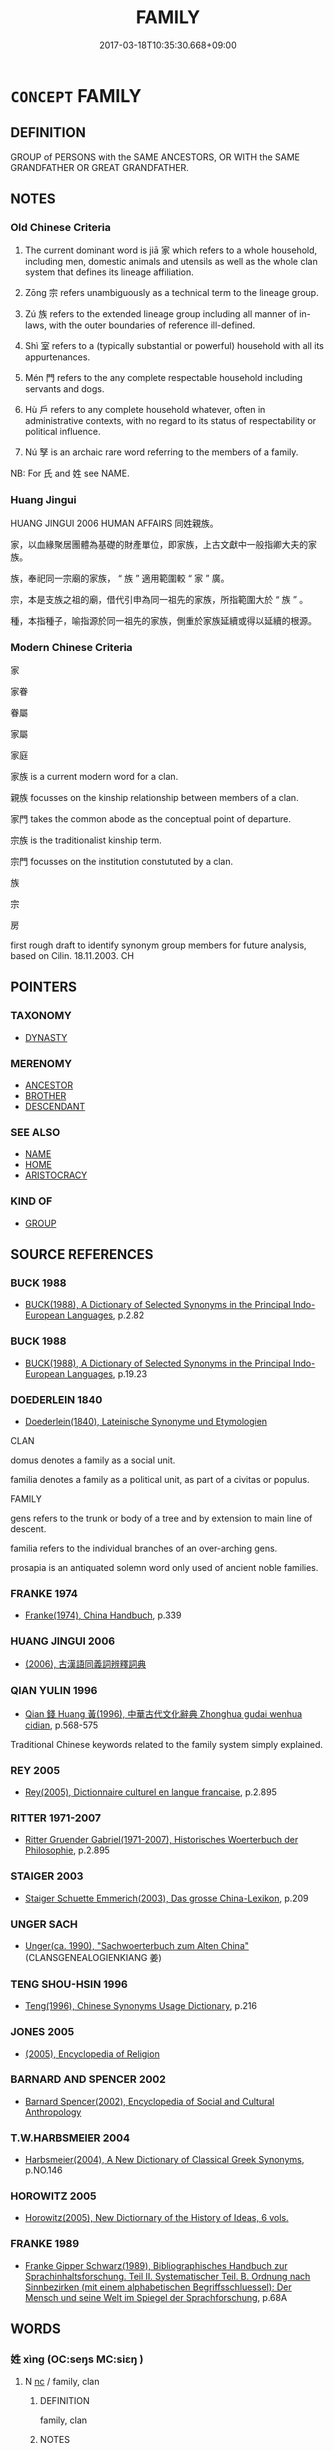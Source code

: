 # -*- mode: mandoku-tls-view -*-
#+TITLE: FAMILY
#+DATE: 2017-03-18T10:35:30.668+09:00        
#+STARTUP: content
* =CONCEPT= FAMILY
:PROPERTIES:
:CUSTOM_ID: uuid-55be2fa8-f34c-4f62-831c-7cd779c1279c
:SYNONYM+:  CLAN
:SYNONYM+:  RELATIVES
:SYNONYM+:  RELATIONS
:SYNONYM+:  KIN
:SYNONYM+:  NEXT OF KIN
:SYNONYM+:  KINSFOLK
:SYNONYM+:  KINDRED
:SYNONYM+:  ONE'S (OWN) FLESH AND BLOOD
:SYNONYM+:  NEAREST AND DEAREST
:SYNONYM+:  PEOPLE
:SYNONYM+:  CONNECTIONS
:SYNONYM+:  EXTENDED FAMILY
:SYNONYM+:  IN-LAWS
:SYNONYM+:  CLAN
:TR_ZH: 家族
:END:
** DEFINITION

GROUP of PERSONS with the SAME ANCESTORS, OR WITH the SAME GRANDFATHER OR GREAT GRANDFATHER.

** NOTES

*** Old Chinese Criteria
1. The current dominant word is jiā 家 which refers to a whole household, including men, domestic animals and utensils as well as the whole clan system that defines its lineage affiliation.

2. Zōng 宗 refers unambiguously as a technical term to the lineage group.

3. Zú 族 refers to the extended lineage group including all manner of in-laws, with the outer boundaries of reference ill-defined.

4. Shì 室 refers to a (typically substantial or powerful) household with all its appurtenances.

5. Mén 門 refers to the any complete respectable household including servants and dogs.

6. Hù 戶 refers to any complete household whatever, often in administrative contexts, with no regard to its status of respectability or political influence.

7. Nú 孥 is an archaic rare word referring to the members of a family.

NB: For 氏 and 姓 see NAME.

*** Huang Jingui
HUANG JINGUI 2006 HUMAN AFFAIRS 同姓親族。

家，以血緣聚居團體為基礎的財產單位，即家族，上古文獻中一般指卿大夫的家族。

族，奉祀同一宗廟的家族， “ 族 ” 適用範圍較 “ 家 ” 廣。

宗，本是支族之祖的廟，借代引申為同一祖先的家族，所指範圍大於 “ 族 ” 。

種，本指種子，喻指源於同一祖先的家族，側重於家族延續或得以延續的根源。

*** Modern Chinese Criteria
家

家眷

眷屬

家屬

家庭

家族 is a current modern word for a clan.

親族 focusses on the kinship relationship between members of a clan.

家門 takes the common abode as the conceptual point of departure.

宗族 is the traditionalist kinship term.

宗門 focusses on the institution constututed by a clan.

族

宗

房

first rough draft to identify synonym group members for future analysis, based on Cilin. 18.11.2003. CH

** POINTERS
*** TAXONOMY
 - [[tls:concept:DYNASTY][DYNASTY]]

*** MERENOMY
 - [[tls:concept:ANCESTOR][ANCESTOR]]
 - [[tls:concept:BROTHER][BROTHER]]
 - [[tls:concept:DESCENDANT][DESCENDANT]]

*** SEE ALSO
 - [[tls:concept:NAME][NAME]]
 - [[tls:concept:HOME][HOME]]
 - [[tls:concept:ARISTOCRACY][ARISTOCRACY]]

*** KIND OF
 - [[tls:concept:GROUP][GROUP]]

** SOURCE REFERENCES
*** BUCK 1988
 - [[cite:BUCK-1988][BUCK(1988), A Dictionary of Selected Synonyms in the Principal Indo-European Languages]], p.2.82

*** BUCK 1988
 - [[cite:BUCK-1988][BUCK(1988), A Dictionary of Selected Synonyms in the Principal Indo-European Languages]], p.19.23

*** DOEDERLEIN 1840
 - [[cite:DOEDERLEIN-1840][Doederlein(1840), Lateinische Synonyme und Etymologien]]

CLAN

domus denotes a family as a social unit.

familia denotes a family as a political unit, as part of a civitas or populus.



FAMILY

gens refers to the trunk or body of a tree and by extension to main line of descent.

familia refers to the individual branches of an over-arching gens.

prosapia is an antiquated solemn word only used of ancient noble families.

*** FRANKE 1974
 - [[cite:FRANKE-1974][Franke(1974), China Handbuch]], p.339

*** HUANG JINGUI 2006
 - [[cite:HUANG-JINGUI-2006][(2006), 古漢語同義詞辨釋詞典]]
*** QIAN YULIN 1996
 - [[cite:QIAN-YULIN-1996][Qian 錢 Huang 黃(1996), 中華古代文化辭典 Zhonghua gudai wenhua cidian]], p.568-575


Traditional Chinese keywords related to the family system simply explained.

*** REY 2005
 - [[cite:REY-2005][Rey(2005), Dictionnaire culturel en langue francaise]], p.2.895

*** RITTER 1971-2007
 - [[cite:RITTER-1971-2007][Ritter Gruender Gabriel(1971-2007), Historisches Woerterbuch der Philosophie]], p.2.895

*** STAIGER 2003
 - [[cite:STAIGER-2003][Staiger Schuette Emmerich(2003), Das grosse China-Lexikon]], p.209

*** UNGER SACH
 - [[cite:UNGER-SACH][Unger(ca. 1990), "Sachwoerterbuch zum Alten China"]] (CLANSGENEALOGIENKIANG 姜)
*** TENG SHOU-HSIN 1996
 - [[cite:TENG-SHOU-HSIN-1996][Teng(1996), Chinese Synonyms Usage Dictionary]], p.216

*** JONES 2005
 - [[cite:JONES-2005][(2005), Encyclopedia of Religion]]
*** BARNARD AND SPENCER 2002
 - [[cite:BARNARD-AND-SPENCER-2002][Barnard Spencer(2002), Encyclopedia of Social and Cultural Anthropology]]
*** T.W.HARBSMEIER 2004
 - [[cite:T.W.HARBSMEIER-2004][Harbsmeier(2004), A New Dictionary of Classical Greek Synonyms]], p.NO.146

*** HOROWITZ 2005
 - [[cite:HOROWITZ-2005][Horowitz(2005), New Dictiornary of the History of Ideas, 6 vols.]]
*** FRANKE 1989
 - [[cite:FRANKE-1989][Franke Gipper Schwarz(1989), Bibliographisches Handbuch zur Sprachinhaltsforschung. Teil II. Systematischer Teil. B. Ordnung nach Sinnbezirken (mit einem alphabetischen Begriffsschluessel): Der Mensch und seine Welt im Spiegel der Sprachforschung]], p.68A

** WORDS
   :PROPERTIES:
   :VISIBILITY: children
   :END:
*** 姓 xìng (OC:seŋs MC:siɛŋ )
:PROPERTIES:
:CUSTOM_ID: uuid-243c6b2e-bc38-462d-adaf-391c2d8077af
:Char+: 姓(38,5/8) 
:GY_IDS+: uuid-7929ccfa-0368-4b54-a477-94de0644a2ec
:PY+: xìng     
:OC+: seŋs     
:MC+: siɛŋ     
:END: 
**** N [[tls:syn-func::#uuid-3ebcb41c-a90c-4c14-80c9-65b36dd977b3][nc]] / family, clan
:PROPERTIES:
:CUSTOM_ID: uuid-c54c8eb7-41bd-4626-b428-dc1527d6dedd
:END:
****** DEFINITION

family, clan

****** NOTES

*** 孥 nú (OC:naa MC:nuo̝ )
:PROPERTIES:
:CUSTOM_ID: uuid-740a3db2-ce67-46bb-89d6-0289d236af63
:Char+: 孥(39,5/8) 
:GY_IDS+: uuid-3abb7f5a-f1e0-4240-b353-f5d0b3562f84
:PY+: nú     
:OC+: naa     
:MC+: nuo̝     
:END: 
**** N [[tls:syn-func::#uuid-8717712d-14a4-4ae2-be7a-6e18e61d929b][n]] / wife and children (Shu)
:PROPERTIES:
:CUSTOM_ID: uuid-119c79d4-30c1-43dd-9278-e8c3f0371043
:END:
****** DEFINITION

wife and children (Shu)

****** NOTES

******* Examples
adverbial ?? [CA]

SHU 0048 予則孥戮汝 then I will kill you with your wives and children. [CA]

*** 宗 zōng (OC:tsuuŋ MC:tsuo̝ŋ )
:PROPERTIES:
:CUSTOM_ID: uuid-4dd20936-f8b4-4cc3-b629-37def231fde6
:Char+: 宗(40,5/8) 
:GY_IDS+: uuid-c95274cd-bf70-417e-9420-a577f5674277
:PY+: zōng     
:OC+: tsuuŋ     
:MC+: tsuo̝ŋ     
:END: 
**** N [[tls:syn-func::#uuid-b6da65fd-429f-4245-9f94-a22078cc0512][ncc]] / clan, the overall clan; the leading clan; clan as united by ancestral worship and respect for the l...
:PROPERTIES:
:CUSTOM_ID: uuid-5f037644-4616-48a8-8909-6d2814d6bc40
:WARRING-STATES-CURRENCY: 5
:END:
****** DEFINITION

clan, the overall clan; the leading clan; clan as united by ancestral worship and respect for the living representative of the ancestors

****** NOTES

******* Examples
ZUO Ding 4.1 九宗 nine clans; ZUO Ding 4.3 滅宗 destroy the whole clan;

ZUO Wen 9.9 (618 B.C.); Ya2ng Bo2ju4n 574; Wa2ng Sho3uqia1n et al. 424; tr. Legge 254

 「是必滅若敖氏之宗。 "This man is sure to cause the extinction of all the clan of Joh-gaou.[CA]

*** 室 shì (OC:qhljiɡ MC:ɕit )
:PROPERTIES:
:CUSTOM_ID: uuid-0ebb602e-fe62-44c6-8381-668605b235a0
:Char+: 室(40,6/9) 
:GY_IDS+: uuid-d7c1dd8b-fc22-4095-a4ce-fbf5a46520e2
:PY+: shì     
:OC+: qhljiɡ     
:MC+: ɕit     
:END: 
**** N [[tls:syn-func::#uuid-9fda0181-1777-4402-a30f-1a136ab5fde1][npost-N]] / "house of" 周室 "house of Zhōu"; household;  members of the household 公室
:PROPERTIES:
:CUSTOM_ID: uuid-792c6048-fb43-4562-90fe-5d350c28868f
:WARRING-STATES-CURRENCY: 5
:END:
****** DEFINITION

"house of" 周室 "house of Zhōu"; household;  members of the household 公室

****** NOTES

******* Nuance
This typically refers to the household as a social or political unit or factor. The term for the enlarged kinship group is jiā 家.

******* Examples
LY 05.08:02; tr. CH

 子曰： The Master said:

 「求也， "As for Qiu2,

 千室之邑， in a city of a thousand Houses<3>

 百乘之家， or in a family estate<4> with one hundred chariots

 可使為之宰也， he can be made the steward,[CA]

**** N [[tls:syn-func::#uuid-72b31044-4d18-4445-befc-cb5cb0923634][nm(post-N1.)/adN2/]] / family property; family affairs
:PROPERTIES:
:CUSTOM_ID: uuid-e0623117-7540-450f-9463-506d906627de
:END:
****** DEFINITION

family property; family affairs

****** NOTES

**** N [[tls:syn-func::#uuid-3f430d08-15bf-43c3-bfa9-c41e445dfc2f][n(post-N)]] / the family (of the contextually determinate subject N)
:PROPERTIES:
:CUSTOM_ID: uuid-c156b5e5-1860-4167-855a-63f4ab694d0e
:END:
****** DEFINITION

the family (of the contextually determinate subject N)

****** NOTES

*** 家 jiā (OC:kraa MC:kɣɛ )
:PROPERTIES:
:CUSTOM_ID: uuid-df4e231f-2fab-4072-9bc3-f67870657803
:Char+: 家(40,7/10) 
:GY_IDS+: uuid-913e4503-2de6-45dc-b1b2-fb5134fe83f5
:PY+: jiā     
:OC+: kraa     
:MC+: kɣɛ     
:END: 
**** N [[tls:syn-func::#uuid-bb4ea5fd-6f2f-4356-ab1e-3cf8f7a7a031][n.red:adV]] / in every family
:PROPERTIES:
:CUSTOM_ID: uuid-fc4810c9-4335-49c2-8366-5fd32717ee08
:END:
****** DEFINITION

in every family

****** NOTES

**** N [[tls:syn-func::#uuid-8717712d-14a4-4ae2-be7a-6e18e61d929b][n]] {[[tls:sem-feat::#uuid-477df0b0-d40e-4c6f-905f-16fe9231faec][members]]} / the members of the family
:PROPERTIES:
:CUSTOM_ID: uuid-2579cb62-9ce6-461e-9634-0e104fde2d6c
:END:
****** DEFINITION

the members of the family

****** NOTES

**** N [[tls:syn-func::#uuid-b6da65fd-429f-4245-9f94-a22078cc0512][ncc]] / one's family in the broadest sense of the term; extended family including employees, who live toget...
:PROPERTIES:
:CUSTOM_ID: uuid-c7e420cf-dbc2-46a6-86b8-1a03a7611a9f
:WARRING-STATES-CURRENCY: 5
:END:
****** DEFINITION

one's family in the broadest sense of the term; extended family including employees, who live together;  LY 三家

****** NOTES

******* Nuance
may also refer to the member or the head of a clan

******* Examples
MENG 1A01:03; tr. D. C. Lau 1. 3

 萬乘之國， As for a state with ten thousand war chariots,

 弒其君者， anyone intending to assassinate its ruler,

 必千乘之家； would certainly have to belong to a clan with thousand chariots.

**** N [[tls:syn-func::#uuid-9fda0181-1777-4402-a30f-1a136ab5fde1][npost-N]] / family of N
:PROPERTIES:
:CUSTOM_ID: uuid-20c4e3f6-1fb3-43dc-a595-e4a5eaca1db4
:END:
****** DEFINITION

family of N

****** NOTES

**** N [[tls:syn-func::#uuid-9fda0181-1777-4402-a30f-1a136ab5fde1][npost-N]] {[[tls:sem-feat::#uuid-792d0c88-0cc3-4051-85bc-a81539f27ae9][definite]]} / the home/family of the contextually determinate N
:PROPERTIES:
:CUSTOM_ID: uuid-14968b2a-575e-4bf1-b123-1f2704c4d73a
:END:
****** DEFINITION

the home/family of the contextually determinate N

****** NOTES

*** 戶 hù (OC:ɡlaaʔ MC:ɦuo̝ )
:PROPERTIES:
:CUSTOM_ID: uuid-e53227d5-3d86-433d-aa8b-4d7c0a93f9c7
:Char+: 戶(63,0/4) 
:GY_IDS+: uuid-d37a4883-38ab-4efc-8d22-8069ff954cb1
:PY+: hù     
:OC+: ɡlaaʔ     
:MC+: ɦuo̝     
:END: 
**** N [[tls:syn-func::#uuid-8717712d-14a4-4ae2-be7a-6e18e61d929b][n]] / family as social unit living in one compound  HF 萬戶之邑
:PROPERTIES:
:CUSTOM_ID: uuid-3792984e-bf1d-45a5-9a6d-b1a41fb95757
:WARRING-STATES-CURRENCY: 3
:END:
****** DEFINITION

family as social unit living in one compound  HF 萬戶之邑

****** NOTES

******* Examples
GUAN 81.02.02; WYWK 3.101; tr. Rickett 1998: 468

 故不欲收穡戶籍 I do not wish to levy special taxes on grain and households [CA]

SJ 18/0877-0878 tr. Watson 1993, Han, vol.1, p.428

 後數世， After a few decades, however,

 民咸歸鄉里， the people returned to their natives towns

 戶益息， and the number of households gradually increased, [CA]

**** N [[tls:syn-func::#uuid-cade6d0d-e9a8-4802-99d2-06c0169131a4][nadN{PRED}]] / per family (such-and-such things)
:PROPERTIES:
:CUSTOM_ID: uuid-2d8a665c-0303-4680-83e7-8ca82ac348eb
:END:
****** DEFINITION

per family (such-and-such things)

****** NOTES

*** 族 zú (OC:sɡooɡ MC:dzuk )
:PROPERTIES:
:CUSTOM_ID: uuid-4bba8658-ce64-4f09-85ab-babdb61aea3a
:Char+: 族(70,7/11) 
:GY_IDS+: uuid-8a85c37d-738d-4ad4-b73d-e3eaeff22408
:PY+: zú     
:OC+: sɡooɡ     
:MC+: dzuk     
:END: 
**** N [[tls:syn-func::#uuid-8717712d-14a4-4ae2-be7a-6e18e61d929b][n]] / members of one's family; clan; tribe; kinsmen
:PROPERTIES:
:CUSTOM_ID: uuid-ea2a1811-e96b-4f66-a0c6-d038bf5eacfd
:WARRING-STATES-CURRENCY: 5
:END:
****** DEFINITION

members of one's family; clan; tribe; kinsmen

****** NOTES

******* Examples
ZUO Xi 28.3.3 (632 B.C.); Ya2ng Bo2ju4n 454; Wa2ng Sho3uqia1n et al. 331; tr. Watson 1989:55; revised tr. CH

 令無入僖負羈之宮， The Ji4n ruler gave orders not to enter the dwelling of Xi3 Fu4ji,

 而免其族， and extendend an amnesty to all the members of his clan.[CA]

*** 氏 shì (OC:ɡjeʔ MC:dʑiɛ )
:PROPERTIES:
:CUSTOM_ID: uuid-89567d1f-4cfd-491a-99fb-9d73a6a10b86
:Char+: 氏(83,0/4) 
:GY_IDS+: uuid-ce1dc69f-4d06-4af9-9c55-1ed9e5f589a7
:PY+: shì     
:OC+: ɡjeʔ     
:MC+: dʑiɛ     
:END: 
**** N [[tls:syn-func::#uuid-8717712d-14a4-4ae2-be7a-6e18e61d929b][n]] / clan
:PROPERTIES:
:CUSTOM_ID: uuid-2882bc20-07ff-4424-83c7-467ae6838b46
:END:
****** DEFINITION

clan

****** NOTES

*** 種 zhǒng (OC:tjoŋʔ MC:tɕi̯oŋ )
:PROPERTIES:
:CUSTOM_ID: uuid-3507c75e-3c2d-4bc0-949f-0e639cd4a6c0
:Char+: 種(115,9/14) 
:GY_IDS+: uuid-b06a5597-6455-4c71-84d7-bdbfdd50264a
:PY+: zhǒng     
:OC+: tjoŋʔ     
:MC+: tɕi̯oŋ     
:END: 
**** N [[tls:syn-func::#uuid-8717712d-14a4-4ae2-be7a-6e18e61d929b][n]] / family, group of people with shared ancestry
:PROPERTIES:
:CUSTOM_ID: uuid-8b85a697-0b1c-4684-8f63-5b31f5b53152
:END:
****** DEFINITION

family, group of people with shared ancestry

****** NOTES

*** 連 lián (OC:b-ren MC:liɛn )
:PROPERTIES:
:CUSTOM_ID: uuid-fca1fd1d-b955-48d2-a3d8-23b1fbc95383
:Char+: 連(162,7/11) 
:GY_IDS+: uuid-fba09c89-19c1-42fe-8cc7-12381fbf2823
:PY+: lián     
:OC+: b-ren     
:MC+: liɛn     
:END: 
**** N [[tls:syn-func::#uuid-8717712d-14a4-4ae2-be7a-6e18e61d929b][n]] / group of 5 households (GUAN)
:PROPERTIES:
:CUSTOM_ID: uuid-e2ec41c5-1353-4c58-be46-24bbc4c8ff24
:END:
****** DEFINITION

group of 5 households (GUAN)

****** NOTES

******* Examples
GUAN 5.10; WYWK 1.19; tr. Rickett 1985, p. 120.

 五家而伍， Five households (jia1 家 ) form a group of five (wu3 伍 ),

 十家而連， and ten households a group (lia2n 連 ).

 五連而暴。 Five groups form a village (ba4o),

*** 門 mén (OC:mɯɯn MC:muo̝n )
:PROPERTIES:
:CUSTOM_ID: uuid-0d609310-7adf-45a1-8d01-645fc58a2123
:Char+: 門(169,0/8) 
:GY_IDS+: uuid-881e0bff-679d-4b37-b2df-2c1f6074f44b
:PY+: mén     
:OC+: mɯɯn     
:MC+: muo̝n     
:END: 
**** N [[tls:syn-func::#uuid-8717712d-14a4-4ae2-be7a-6e18e61d929b][n]] / clan, household 私門; often close to "school (of Confucius etc)"
:PROPERTIES:
:CUSTOM_ID: uuid-40e57c98-8ecd-4ef6-b98f-207ca56d4041
:WARRING-STATES-CURRENCY: 5
:END:
****** DEFINITION

clan, household 私門; often close to "school (of Confucius etc)"

****** NOTES

******* Examples
HF 35.12:05; jiaoshi 602; jishi 775; shiping 1325; jiaozhu 483; m408

[26]

35 今諸侯之士徒 But now the followers of the feudal lords

 皆私門之黨也。 all from cliques of private households.[CA]

*** 閥 fá (OC:bod MC:bi̯ɐt )
:PROPERTIES:
:CUSTOM_ID: uuid-c474f153-a430-4ec8-832d-80aefc952d82
:Char+: 閥(169,6/14) 
:GY_IDS+: uuid-85621b99-c96b-4d84-94db-afb7145aa175
:PY+: fá     
:OC+: bod     
:MC+: bi̯ɐt     
:END: 
**** N [[tls:syn-func::#uuid-8717712d-14a4-4ae2-be7a-6e18e61d929b][n]] / post-Han, TANG: clan  名閥 "powerful clans"
:PROPERTIES:
:CUSTOM_ID: uuid-b0b8465d-e814-4939-ade9-827eccfefd99
:WARRING-STATES-CURRENCY: 0
:END:
****** DEFINITION

post-Han, TANG: clan  名閥 "powerful clans"

****** NOTES

*** 類 lèi (OC:ruds MC:li )
:PROPERTIES:
:CUSTOM_ID: uuid-f13dbacf-959d-43e9-8900-978cc18dad4f
:Char+: 類(181,10/19) 
:GY_IDS+: uuid-96e90d11-630b-451c-b466-de85aaef7af2
:PY+: lèi     
:OC+: ruds     
:MC+: li     
:END: 
*** 中外 zhōngwài (OC:krluŋ ŋoods MC:ʈuŋ ŋɑi )
:PROPERTIES:
:CUSTOM_ID: uuid-a9092865-8d1a-4390-8be0-7f9cba1a2d89
:Char+: 中(2,3/4) 外(36,2/5) 
:GY_IDS+: uuid-d54c0f55-4499-4b3a-a808-4d48f39d29b7 uuid-593ad822-d993-4f58-a66f-b3839141944e
:PY+: zhōng wài    
:OC+: krluŋ ŋoods    
:MC+: ʈuŋ ŋɑi    
:END: 
**** N [[tls:syn-func::#uuid-080d3352-c9b3-40b5-8aed-7996007863d9][NP/adN/]] / people within and outside the family/clan
:PROPERTIES:
:CUSTOM_ID: uuid-5e273a20-0cda-4de6-afa5-4eeed0527bd9
:END:
****** DEFINITION

people within and outside the family/clan

****** NOTES

*** 內姓 nèixìng (OC:nuubs seŋs MC:nuo̝i siɛŋ )
:PROPERTIES:
:CUSTOM_ID: uuid-2c40d67e-e78c-437d-bba0-3b1d8d6a5b17
:Char+: 內(11,2/4) 姓(38,5/8) 
:GY_IDS+: uuid-5bc4b268-5724-40b8-8e1c-011af74fa79e uuid-7929ccfa-0368-4b54-a477-94de0644a2ec
:PY+: nèi xìng    
:OC+: nuubs seŋs    
:MC+: nuo̝i siɛŋ    
:END: 
**** SOURCE REFERENCES
***** HYDCD(RED)
, p.426b

**** N [[tls:syn-func::#uuid-a8e89bab-49e1-4426-b230-0ec7887fd8b4][NP]] / having the same surname > member of the same clan/family
:PROPERTIES:
:CUSTOM_ID: uuid-e75aad97-24c3-4d47-b891-687a1cb54d24
:END:
****** DEFINITION

having the same surname > member of the same clan/family

****** NOTES

*** 公室 gōngshì (OC:klooŋ qhljiɡ MC:kuŋ ɕit )
:PROPERTIES:
:CUSTOM_ID: uuid-ed435f4b-9d46-4ec5-8e70-93ccdc419d62
:Char+: 公(12,2/4) 室(40,6/9) 
:GY_IDS+: uuid-70c383f8-2df7-4ea7-b7de-c35874bb4e03 uuid-d7c1dd8b-fc22-4095-a4ce-fbf5a46520e2
:PY+: gōng shì    
:OC+: klooŋ qhljiɡ    
:MC+: kuŋ ɕit    
:END: 
**** N [[tls:syn-func::#uuid-0c513944-f90e-42df-a8ad-65300f05c945][NP/post-N/]] / ducal family
:PROPERTIES:
:CUSTOM_ID: uuid-35817f84-c804-4ea8-8ff5-dde8ce0a8736
:END:
****** DEFINITION

ducal family

****** NOTES

*** 同姓 tóngxìng (OC:looŋ seŋs MC:duŋ siɛŋ )
:PROPERTIES:
:CUSTOM_ID: uuid-61b498ba-15ca-423a-a8ed-0c877a4a89d4
:Char+: 同(30,3/6) 姓(38,5/8) 
:GY_IDS+: uuid-a4db1079-3e1b-4dc8-bf2b-64908c6a0d42 uuid-7929ccfa-0368-4b54-a477-94de0644a2ec
:PY+: tóng xìng    
:OC+: looŋ seŋs    
:MC+: duŋ siɛŋ    
:END: 
**** N [[tls:syn-func::#uuid-a8e89bab-49e1-4426-b230-0ec7887fd8b4][NP]] {[[tls:sem-feat::#uuid-5fae11b4-4f4e-441e-8dc7-4ddd74b68c2e][plural]]} / clansmen
:PROPERTIES:
:CUSTOM_ID: uuid-fc1a78e7-36ff-4a02-ab1b-64b9c5c2e7b2
:WARRING-STATES-CURRENCY: 3
:END:
****** DEFINITION

clansmen

****** NOTES

*** 妻子 qīzǐ (OC:tshiil sklɯʔ MC:tshei tsɨ )
:PROPERTIES:
:CUSTOM_ID: uuid-88fdb7a9-7993-4129-95b4-d56414ae67a3
:Char+: 妻(38,5/8) 子(39,0/3) 
:GY_IDS+: uuid-8db4d17b-8e89-4896-9169-7575017cb07f uuid-07663ff4-7717-4a8f-a2d7-0c53aea2ca19
:PY+: qī zǐ    
:OC+: tshiil sklɯʔ    
:MC+: tshei tsɨ    
:END: 
**** N [[tls:syn-func::#uuid-a8e89bab-49e1-4426-b230-0ec7887fd8b4][NP]] / family life; family: wife and children
:PROPERTIES:
:CUSTOM_ID: uuid-04488882-625e-4f6d-bbaa-7956899587b9
:END:
****** DEFINITION

family life; family: wife and children

****** NOTES

*** 妻息 qīxī (OC:tshiil sqlɯɡ MC:tshei sɨk )
:PROPERTIES:
:CUSTOM_ID: uuid-33807b64-6933-409d-93b5-7bded4fe0636
:Char+: 妻(38,5/8) 息(61,6/10) 
:GY_IDS+: uuid-8db4d17b-8e89-4896-9169-7575017cb07f uuid-1449f71e-9ea1-432c-abb1-f546d4c0b531
:PY+: qī xī    
:OC+: tshiil sqlɯɡ    
:MC+: tshei sɨk    
:END: 
**** N [[tls:syn-func::#uuid-a8e89bab-49e1-4426-b230-0ec7887fd8b4][NP]] / Kind und Kegel; the members of one's family including in-laws
:PROPERTIES:
:CUSTOM_ID: uuid-4ce4e50e-4627-47b4-affe-b44152f47eb4
:END:
****** DEFINITION

Kind und Kegel; the members of one's family including in-laws

****** NOTES

*** 宗室 zōngshì (OC:tsuuŋ qhljiɡ MC:tsuo̝ŋ ɕit )
:PROPERTIES:
:CUSTOM_ID: uuid-89d15aa9-1048-498a-8aa4-37724b098e24
:Char+: 宗(40,5/8) 室(40,6/9) 
:GY_IDS+: uuid-c95274cd-bf70-417e-9420-a577f5674277 uuid-d7c1dd8b-fc22-4095-a4ce-fbf5a46520e2
:PY+: zōng shì    
:OC+: tsuuŋ qhljiɡ    
:MC+: tsuo̝ŋ ɕit    
:END: 
**** N [[tls:syn-func::#uuid-a8e89bab-49e1-4426-b230-0ec7887fd8b4][NP]] / ruling clan, members of the ruling clan; ancestral clan
:PROPERTIES:
:CUSTOM_ID: uuid-390803a4-1a73-48d6-bc2f-67080223c1cf
:END:
****** DEFINITION

ruling clan, members of the ruling clan; ancestral clan

****** NOTES

*** 宗族 zōngzú (OC:tsuuŋ sɡooɡ MC:tsuo̝ŋ dzuk )
:PROPERTIES:
:CUSTOM_ID: uuid-a55b3e1d-66a6-42a1-a07f-6935ddc0624b
:Char+: 宗(40,5/8) 族(70,7/11) 
:GY_IDS+: uuid-c95274cd-bf70-417e-9420-a577f5674277 uuid-8a85c37d-738d-4ad4-b73d-e3eaeff22408
:PY+: zōng zú    
:OC+: tsuuŋ sɡooɡ    
:MC+: tsuo̝ŋ dzuk    
:END: 
COMPOUND TYPE: [[tls:comp-type::#uuid-78f9c352-33db-482b-b47f-e0194ea86ff1][]]


**** N [[tls:syn-func::#uuid-0ae78c50-f7f7-4ab0-bb28-9375998ac032][NP{N1=N2}]] {[[tls:sem-feat::#uuid-5fae11b4-4f4e-441e-8dc7-4ddd74b68c2e][plural]]} / the whole clan, all the members of one's clan in the broadest sense of the term (NB: It remains an ...
:PROPERTIES:
:CUSTOM_ID: uuid-aa57316d-7a3a-496c-946f-8d60af78900e
:WARRING-STATES-CURRENCY: 4
:END:
****** DEFINITION

the whole clan, all the members of one's clan in the broadest sense of the term (NB: It remains an open question whether this term refers to the group as a whole, as one thing, or to the menmbers of the group, as a plural term. I.e. the question is whether the Chinese hypostatised or reified a family or clan "as such".)

****** NOTES

**** N [[tls:syn-func::#uuid-0c513944-f90e-42df-a8ad-65300f05c945][NP/post-N/]] {[[tls:sem-feat::#uuid-f3627213-d242-4f27-bc6e-30516ccbd201][reflexive]]} / a member of one's own clan
:PROPERTIES:
:CUSTOM_ID: uuid-e6a9ef33-98c1-43c8-be39-4c86cf64d88f
:END:
****** DEFINITION

a member of one's own clan

****** NOTES

*** 支屬 zhīshǔ (OC:kje djoɡ MC:tɕiɛ dʑi̯ok )
:PROPERTIES:
:CUSTOM_ID: uuid-77f09efe-cb59-4d20-9f9b-7a3f87a9fcfd
:Char+: 支(65,0/4) 屬(44,18/21) 
:GY_IDS+: uuid-5b32b6b0-d9d8-49f6-a149-b3443dd86844 uuid-18bfc26a-efe6-4559-a230-5f082def72c5
:PY+: zhī shǔ    
:OC+: kje djoɡ    
:MC+: tɕiɛ dʑi̯ok    
:END: 
**** N [[tls:syn-func::#uuid-a8e89bab-49e1-4426-b230-0ec7887fd8b4][NP]] / clan
:PROPERTIES:
:CUSTOM_ID: uuid-faf49301-53f5-43f1-a3f2-08f1e67fc72d
:END:
****** DEFINITION

clan

****** NOTES

*** 族姓 zúxìng (OC:sɡooɡ seŋs MC:dzuk siɛŋ )
:PROPERTIES:
:CUSTOM_ID: uuid-e4f1fd19-e35c-4027-9be0-2b7d6898bbaf
:Char+: 族(70,7/11) 姓(38,5/8) 
:GY_IDS+: uuid-8a85c37d-738d-4ad4-b73d-e3eaeff22408 uuid-7929ccfa-0368-4b54-a477-94de0644a2ec
:PY+: zú xìng    
:OC+: sɡooɡ seŋs    
:MC+: dzuk siɛŋ    
:END: 
**** N [[tls:syn-func::#uuid-a8e89bab-49e1-4426-b230-0ec7887fd8b4][NP]] / distinguished family
:PROPERTIES:
:CUSTOM_ID: uuid-6e097ad0-c8d5-43e6-bd2d-eb6d564dd274
:END:
****** DEFINITION

distinguished family

****** NOTES

*** 私家 sījiā (OC:sil kraa MC:si kɣɛ )
:PROPERTIES:
:CUSTOM_ID: uuid-1a29526c-2e6e-43f3-9ded-0afc0542daef
:Char+: 私(115,2/7) 家(40,7/10) 
:GY_IDS+: uuid-7d68c606-e4e8-431d-8f4d-784705723091 uuid-913e4503-2de6-45dc-b1b2-fb5134fe83f5
:PY+: sī jiā    
:OC+: sil kraa    
:MC+: si kɣɛ    
:END: 
**** N [[tls:syn-func::#uuid-a8e89bab-49e1-4426-b230-0ec7887fd8b4][NP]] / private families, private clans (other than the ruler's)
:PROPERTIES:
:CUSTOM_ID: uuid-594cf7c2-b177-41c9-ba57-a3f301736888
:END:
****** DEFINITION

private families, private clans (other than the ruler's)

****** NOTES

*** 私門 sīmén (OC:sil mɯɯn MC:si muo̝n )
:PROPERTIES:
:CUSTOM_ID: uuid-1c75e5e0-3d81-438a-8718-fdae94d8a5ed
:Char+: 私(115,2/7) 門(169,0/8) 
:GY_IDS+: uuid-7d68c606-e4e8-431d-8f4d-784705723091 uuid-881e0bff-679d-4b37-b2df-2c1f6074f44b
:PY+: sī mén    
:OC+: sil mɯɯn    
:MC+: si muo̝n    
:END: 
**** N [[tls:syn-func::#uuid-a8e89bab-49e1-4426-b230-0ec7887fd8b4][NP]] {[[tls:sem-feat::#uuid-5fae11b4-4f4e-441e-8dc7-4ddd74b68c2e][plural]]} / private families
:PROPERTIES:
:CUSTOM_ID: uuid-d5e8c4e1-54e4-4ed4-8ba4-5d327f363eaa
:END:
****** DEFINITION

private families

****** NOTES

*** 種姓 zhǒngxìng (OC:tjoŋʔ seŋs MC:tɕi̯oŋ siɛŋ )
:PROPERTIES:
:CUSTOM_ID: uuid-83869f55-e0ed-4626-a7ca-83d92733baf6
:Char+: 種(115,9/14) 姓(38,5/8) 
:GY_IDS+: uuid-b06a5597-6455-4c71-84d7-bdbfdd50264a uuid-7929ccfa-0368-4b54-a477-94de0644a2ec
:PY+: zhǒng xìng    
:OC+: tjoŋʔ seŋs    
:MC+: tɕi̯oŋ siɛŋ    
:END: 
**** N [[tls:syn-func::#uuid-a8e89bab-49e1-4426-b230-0ec7887fd8b4][NP]] / clan
:PROPERTIES:
:CUSTOM_ID: uuid-c3c3f1bf-c533-41b4-b473-86c15b4928e8
:END:
****** DEFINITION

clan

****** NOTES

*** 種族 zhǒngzú (OC:tjoŋʔ sɡooɡ MC:tɕi̯oŋ dzuk )
:PROPERTIES:
:CUSTOM_ID: uuid-8c67e31d-ab25-4f34-a7f7-ba1e56653172
:Char+: 種(115,9/14) 族(70,7/11) 
:GY_IDS+: uuid-b06a5597-6455-4c71-84d7-bdbfdd50264a uuid-8a85c37d-738d-4ad4-b73d-e3eaeff22408
:PY+: zhǒng zú    
:OC+: tjoŋʔ sɡooɡ    
:MC+: tɕi̯oŋ dzuk    
:END: 
**** N [[tls:syn-func::#uuid-a8e89bab-49e1-4426-b230-0ec7887fd8b4][NP]] / clan, family
:PROPERTIES:
:CUSTOM_ID: uuid-83caa983-f9a5-402c-bdb7-fe6652387783
:END:
****** DEFINITION

clan, family

****** NOTES

*** 豪姓 háoxìng (OC:ɡoow seŋs MC:ɦɑu siɛŋ )
:PROPERTIES:
:CUSTOM_ID: uuid-fa6b0eeb-3ebb-4853-9606-b25c250e0c99
:Char+: 豪(152,7/14) 姓(38,5/8) 
:GY_IDS+: uuid-49aff536-69bf-4b65-b9a5-6a2a84fbc544 uuid-7929ccfa-0368-4b54-a477-94de0644a2ec
:PY+: háo xìng    
:OC+: ɡoow seŋs    
:MC+: ɦɑu siɛŋ    
:END: 
**** N [[tls:syn-func::#uuid-a8e89bab-49e1-4426-b230-0ec7887fd8b4][NP]] / distinguished clan
:PROPERTIES:
:CUSTOM_ID: uuid-98fe8531-570f-44db-9cb3-abc44b3d6408
:END:
****** DEFINITION

distinguished clan

****** NOTES

*** 豪族 háozú (OC:ɡoow sɡooɡ MC:ɦɑu dzuk )
:PROPERTIES:
:CUSTOM_ID: uuid-cd132e17-40e9-4a8a-a6fa-16308cc6c5b9
:Char+: 豪(152,7/14) 族(70,7/11) 
:GY_IDS+: uuid-49aff536-69bf-4b65-b9a5-6a2a84fbc544 uuid-8a85c37d-738d-4ad4-b73d-e3eaeff22408
:PY+: háo zú    
:OC+: ɡoow sɡooɡ    
:MC+: ɦɑu dzuk    
:END: 
**** N [[tls:syn-func::#uuid-a8e89bab-49e1-4426-b230-0ec7887fd8b4][NP]] / important family, distinguished clan
:PROPERTIES:
:CUSTOM_ID: uuid-3509fcb2-b9a7-4290-a961-206456f06f12
:END:
****** DEFINITION

important family, distinguished clan

****** NOTES

**** V [[tls:syn-func::#uuid-091af450-64e0-4b82-98a2-84d0444b6d19][VPi]] / be of distinguished extraction
:PROPERTIES:
:CUSTOM_ID: uuid-24bbc850-6bd6-4f13-9433-ffe81e40339f
:END:
****** DEFINITION

be of distinguished extraction

****** NOTES

** BIBLIOGRAPHY
bibliography:../core/tlsbib.bib
